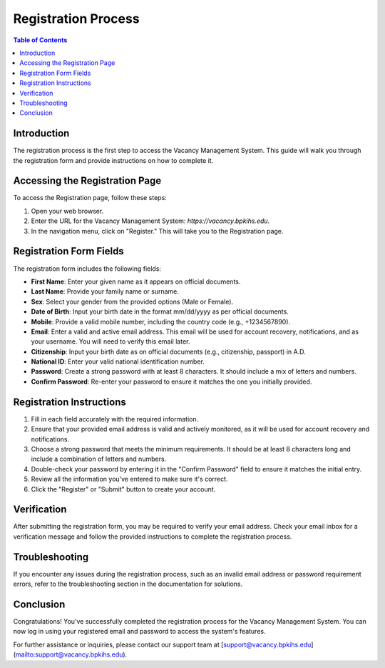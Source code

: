 Registration Process
====================

.. contents:: Table of Contents
   :local:

Introduction
------------

The registration process is the first step to access the Vacancy Management System. This guide will walk you through the registration form and provide instructions on how to complete it.

Accessing the Registration Page
------------------------------

To access the Registration page, follow these steps:

1. Open your web browser.

2. Enter the URL for the Vacancy Management System: `https://vacancy.bpkihs.edu`.

3. In the navigation menu, click on "Register." This will take you to the Registration page.

Registration Form Fields
------------------------

The registration form includes the following fields:

- **First Name**: Enter your given name as it appears on official documents.

- **Last Name**: Provide your family name or surname.

- **Sex**: Select your gender from the provided options (Male or Female).

- **Date of Birth**: Input your birth date in the format mm/dd/yyyy as per official documents.

- **Mobile**: Provide a valid mobile number, including the country code (e.g., +1234567890).

- **Email**: Enter a valid and active email address. This email will be used for account recovery, notifications, and as your username. You will need to verify this email later.

- **Citizenship**: Input your birth date as on official documents (e.g., citizenship, passport) in A.D.

- **National ID**: Enter your valid national identification number.

- **Password**: Create a strong password with at least 8 characters. It should include a mix of letters and numbers.

- **Confirm Password**: Re-enter your password to ensure it matches the one you initially provided.

Registration Instructions
------------------------

1. Fill in each field accurately with the required information.

2. Ensure that your provided email address is valid and actively monitored, as it will be used for account recovery and notifications.

3. Choose a strong password that meets the minimum requirements. It should be at least 8 characters long and include a combination of letters and numbers.

4. Double-check your password by entering it in the "Confirm Password" field to ensure it matches the initial entry.

5. Review all the information you've entered to make sure it's correct.

6. Click the "Register" or "Submit" button to create your account.

Verification
------------

After submitting the registration form, you may be required to verify your email address. Check your email inbox for a verification message and follow the provided instructions to complete the registration process.

Troubleshooting
---------------

If you encounter any issues during the registration process, such as an invalid email address or password requirement errors, refer to the troubleshooting section in the documentation for solutions.

Conclusion
----------

Congratulations! You've successfully completed the registration process for the Vacancy Management System. You can now log in using your registered email and password to access the system's features.

For further assistance or inquiries, please contact our support team at [support@vacancy.bpkihs.edu](mailto:support@vacancy.bpkihs.edu).

